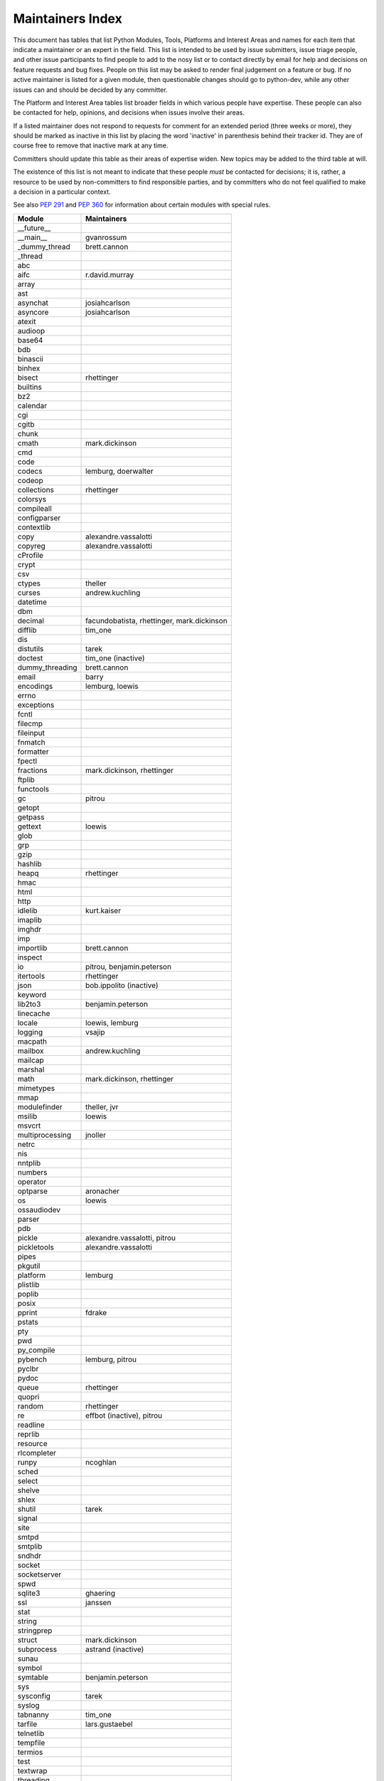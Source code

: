 Maintainers Index
=================

This document has tables that list Python Modules, Tools, Platforms and
Interest Areas and names for each item that indicate a maintainer or an
expert in the field.  This list is intended to be used by issue submitters,
issue triage people, and other issue participants to find people to add to
the nosy list or to contact directly by email for help and decisions on
feature requests and bug fixes.  People on this list may be asked to render
final judgement on a feature or bug.  If no active maintainer is listed for
a given module, then questionable changes should go to python-dev, while
any other issues can and should be decided by any committer.

The Platform and Interest Area tables list broader fields in which various
people have expertise.  These people can also be contacted for help,
opinions, and decisions when issues involve their areas.

If a listed maintainer does not respond to requests for comment for an
extended period (three weeks or more), they should be marked as inactive
in this list by placing the word 'inactive' in parenthesis behind their
tracker id.  They are of course free to remove that inactive mark at
any time.

Committers should update this table as their areas of expertise widen.
New topics may be added to the third table at will.

The existence of this list is not meant to indicate that these people
*must* be contacted for decisions; it is, rather, a resource to be used
by non-committers to find responsible parties, and by committers who do
not feel qualified to make a decision in a particular context.

See also `PEP 291`_ and `PEP 360`_ for information about certain modules
with special rules.

.. _`PEP 291`: http://www.python.org/dev/peps/pep-0291/
.. _`PEP 360`: http://www.python.org/dev/peps/pep-0360/


==================  ===========
Module              Maintainers
==================  ===========
__future__
__main__            gvanrossum
_dummy_thread       brett.cannon
_thread
abc
aifc                r.david.murray
array
ast
asynchat            josiahcarlson
asyncore            josiahcarlson
atexit
audioop
base64
bdb
binascii
binhex
bisect              rhettinger
builtins
bz2
calendar
cgi
cgitb
chunk
cmath               mark.dickinson
cmd
code
codecs              lemburg, doerwalter
codeop
collections         rhettinger
colorsys
compileall
configparser
contextlib
copy                alexandre.vassalotti
copyreg             alexandre.vassalotti
cProfile
crypt
csv
ctypes              theller
curses              andrew.kuchling
datetime
dbm
decimal             facundobatista, rhettinger, mark.dickinson
difflib             tim_one
dis
distutils           tarek
doctest             tim_one (inactive)
dummy_threading     brett.cannon
email               barry
encodings           lemburg, loewis
errno
exceptions
fcntl
filecmp
fileinput
fnmatch
formatter
fpectl
fractions           mark.dickinson, rhettinger
ftplib
functools
gc                  pitrou
getopt
getpass
gettext             loewis
glob
grp
gzip
hashlib
heapq               rhettinger
hmac
html
http
idlelib             kurt.kaiser
imaplib
imghdr
imp
importlib           brett.cannon
inspect
io                  pitrou, benjamin.peterson
itertools           rhettinger
json                bob.ippolito (inactive)
keyword
lib2to3             benjamin.peterson
linecache
locale              loewis, lemburg
logging             vsajip
macpath
mailbox             andrew.kuchling
mailcap
marshal
math                mark.dickinson, rhettinger
mimetypes
mmap
modulefinder        theller, jvr
msilib              loewis
msvcrt
multiprocessing     jnoller
netrc
nis
nntplib
numbers
operator
optparse            aronacher
os                  loewis
ossaudiodev
parser
pdb
pickle              alexandre.vassalotti, pitrou
pickletools         alexandre.vassalotti
pipes
pkgutil
platform            lemburg
plistlib
poplib
posix
pprint              fdrake
pstats
pty
pwd
py_compile
pybench             lemburg, pitrou
pyclbr
pydoc
queue               rhettinger
quopri
random              rhettinger
re                  effbot (inactive), pitrou
readline
reprlib
resource
rlcompleter
runpy               ncoghlan
sched
select
shelve
shlex
shutil              tarek
signal
site
smtpd
smtplib
sndhdr
socket
socketserver
spwd
sqlite3             ghaering
ssl                 janssen
stat
string
stringprep
struct              mark.dickinson
subprocess          astrand (inactive)
sunau
symbol
symtable            benjamin.peterson
sys
sysconfig           tarek
syslog
tabnanny            tim_one
tarfile             lars.gustaebel
telnetlib
tempfile
termios
test
textwrap
threading
time
timeit
tkinter             gpolo
token               georg.brandl
tokenize
trace
traceback           georg.brandl
tty
turtle              gregorlingl
types
unicodedata         loewis, lemburg, ezio.melotti
unittest            michael.foord
urllib              orsenthil
uu
uuid
warnings            brett.cannon
wave
weakref             fdrake
webbrowser          georg.brandl
winreg
winsound            effbot (inactive)
wsgiref             pje
xdrlib
xml                 loewis
xml.etree           effbot (inactive)
xmlrpc              loewis
zipfile
zipimport
zlib
==================  ===========


==================  ===========
Tool                Maintainers
------------------  -----------
pybench             lemburg


==================  ===========
Platform            Maintainers
------------------  -----------
AIX
Cygwin              jlt63
FreeBSD
Linux
Mac                 ronaldoussoren
NetBSD1
OS2/EMX             aimacintyre
Solaris
HP-UX
==================  ===========


==================  ===========
Interest Area       Maintainers
------------------  -----------
algorithms
ast/compiler        ncoghlan, benjamin.peterson, brett.cannon, georg.brandl
autoconf/makefiles
bsd
buildbots
bytecode            pitrou
data formats        mark.dickinson, georg.brandl
database            lemburg
documentation       georg.brandl, ezio.melotti
GUI
i18n                lemburg
import machinery    brett.cannon, ncoghlan
io                  pitrou, benjamin.peterson
locale              lemburg, loewis
mathematics         mark.dickinson, eric.smith, lemburg
memory management   tim_one, lemburg
networking
packaging           tarek, lemburg
py3 transition      benjamin.peterson
release management  tarek, lemburg, benjamin.peterson, barry, loewis,
                    gvanrossum, anthonybaxter
str.format          eric.smith
time and dates      lemburg
testing             michael.foord, pitrou
threads
tracker
unicode             lemburg, ezio.melotti
version control
windows
==================  ===========
